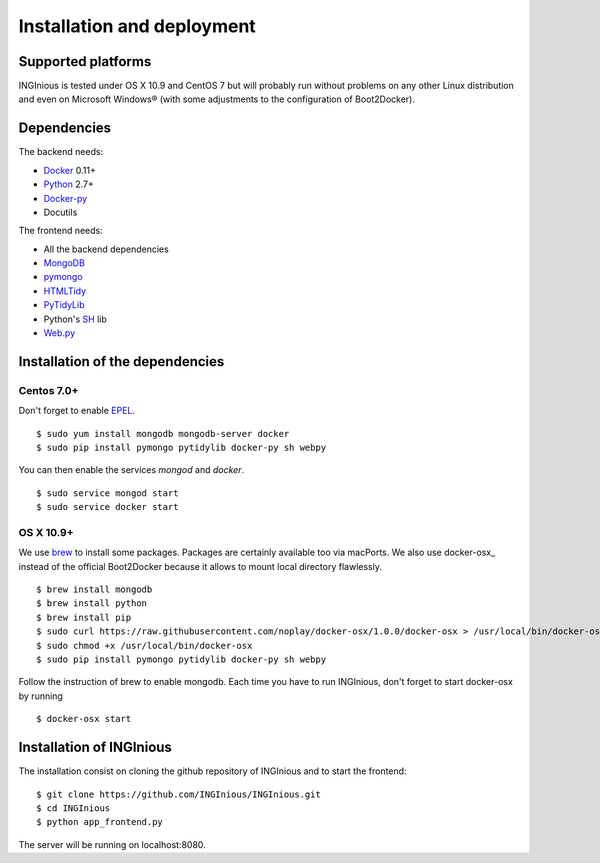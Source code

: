 Installation and deployment
===========================

Supported platforms
-------------------

INGInious is tested under OS X 10.9 and CentOS 7 but will probably run without problems on any
other Linux distribution and even on Microsoft Windows® (with some adjustments to the 
configuration of Boot2Docker).

Dependencies
------------

The backend needs:

- Docker_ 0.11+
- Python_ 2.7+
- Docker-py_
- Docutils

The frontend needs:

- All the backend dependencies
- MongoDB_
- pymongo_
- HTMLTidy_
- PyTidyLib_
- Python's SH_ lib
- Web.py_

.. _Docker: https://www.docker.com
.. _Docker-py: https://github.com/dotcloud/docker-py
.. _Python: https://www.python.org/
.. _MongoDB: http://www.mongodb.org/
.. _pymongo: http://api.mongodb.org/python/current/
.. _HTMLTidy: http://tidy.sourceforge.net/
.. _PyTidyLib: http://countergram.com/open-source/pytidylib/docs/index.html
.. _SH: http://amoffat.github.io/sh/
.. _Web.py: http://webpy.org/

Installation of the dependencies
--------------------------------

Centos 7.0+
```````````

Don't forget to enable EPEL_.
::

	$ sudo yum install mongodb mongodb-server docker
	$ sudo pip install pymongo pytidylib docker-py sh webpy
	
.. _EPEL: https://fedoraproject.org/wiki/EPEL

You can then enable the services *mongod* and *docker*.

::

	$ sudo service mongod start
	$ sudo service docker start

OS X 10.9+
``````````

We use brew_ to install some packages. Packages are certainly available too via macPorts.
We also use docker-osx_ instead of the official Boot2Docker because it allows to mount
local directory flawlessly.

.. _brew: http://brew.sh/
::

	$ brew install mongodb
	$ brew install python
	$ brew install pip
	$ sudo curl https://raw.githubusercontent.com/noplay/docker-osx/1.0.0/docker-osx > /usr/local/bin/docker-osx
	$ sudo chmod +x /usr/local/bin/docker-osx
	$ sudo pip install pymongo pytidylib docker-py sh webpy

Follow the instruction of brew to enable mongodb.
Each time you have to run INGInious, don't forget to start docker-osx by running

::

	$ docker-osx start

Installation of INGInious
-------------------------

The installation consist on cloning the github repository of INGInious and to start the
frontend:

::
	
	$ git clone https://github.com/INGInious/INGInious.git
	$ cd INGInious
	$ python app_frontend.py

The server will be running on localhost:8080.